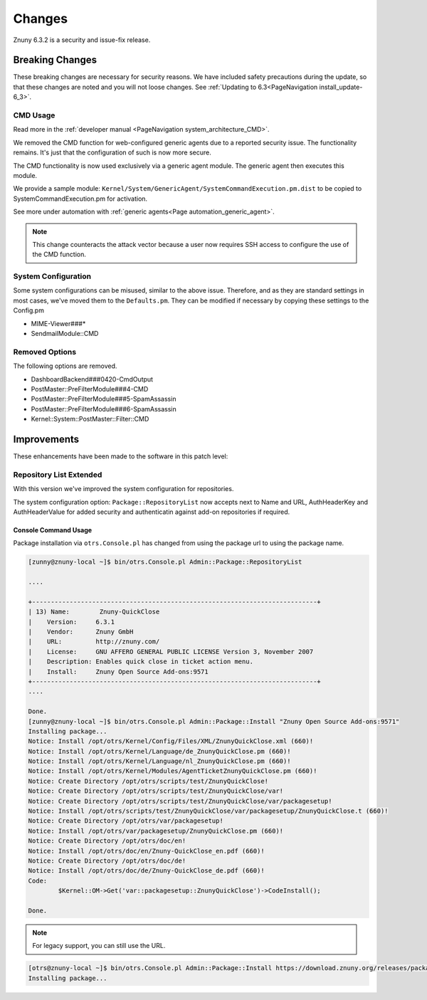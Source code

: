 Changes
#######

Znuny 6.3.2 is a security and issue-fix release.

Breaking Changes
****************
.. _BreakingChange rel-6_3_2:

These breaking changes are necessary for security reasons. We have included safety precautions during the update, so that these changes are noted and you will not loose changes. See :ref:`Updating to 6.3<PageNavigation install_update-6_3>`.

CMD Usage
=========

Read more in the :ref:`developer manual <PageNavigation system_architecture_CMD>`.

We removed the CMD function for web-configured generic agents due to a reported security issue. The functionality remains. It's just that the configuration of such is now more secure.

The CMD functionality is now used exclusively via a generic agent module. The generic agent then executes this module.

We provide a sample module: ``Kernel/System/GenericAgent/SystemCommandExecution.pm.dist`` to be copied to SystemCommandExecution.pm for activation.

See more under automation with :ref:`generic agents<Page automation_generic_agent>`.

.. note::

    This change counteracts the attack vector because a user now requires SSH access to configure the use of the CMD function.

System Configuration
====================

Some system configurations can be misused, similar to the above issue. Therefore, and as they are standard settings in most cases, we've moved them to the ``Defaults.pm``. They can be modified if necessary by copying these settings to the Config.pm

* MIME-Viewer###*
* SendmailModule::CMD

Removed Options
===============

The following options are removed.

* DashboardBackend###0420-CmdOutput
* PostMaster::PreFilterModule###4-CMD
* PostMaster::PreFilterModule###5-SpamAssassin
* PostMaster::PreFilterModule###6-SpamAssassin
* Kernel::System::PostMaster::Filter::CMD

Improvements
************

These enhancements have been made to the software in this patch level:

Repository List Extended
========================

With this version we've improved the system configuration for repositories.

The system configuration option: ``Package::RepositoryList`` now accepts next to Name and URL, AuthHeaderKey and AuthHeaderValue for added security and authenticatin against add-on repositories if required.

.. image:: images/repo_list.png
    :alt: System Configuration Image

Console Command Usage
~~~~~~~~~~~~~~~~~~~~~

Package installation via ``otrs.Console.pl`` has changed from using the package url to using the package name.

.. code:: shell

  [zunny@znuny-local ~]$ bin/otrs.Console.pl Admin::Package::RepositoryList

  ....

  +----------------------------------------------------------------------------+
  | 13) Name:        Znuny-QuickClose
  |    Version:     6.3.1
  |    Vendor:      Znuny GmbH
  |    URL:         http://znuny.com/
  |    License:     GNU AFFERO GENERAL PUBLIC LICENSE Version 3, November 2007
  |    Description: Enables quick close in ticket action menu.
  |    Install:     Znuny Open Source Add-ons:9571
  +----------------------------------------------------------------------------+
  ....

  Done.
  [zunny@znuny-local ~]$ bin/otrs.Console.pl Admin::Package::Install "Znuny Open Source Add-ons:9571"
  Installing package...
  Notice: Install /opt/otrs/Kernel/Config/Files/XML/ZnunyQuickClose.xml (660)!
  Notice: Install /opt/otrs/Kernel/Language/de_ZnunyQuickClose.pm (660)!
  Notice: Install /opt/otrs/Kernel/Language/nl_ZnunyQuickClose.pm (660)!
  Notice: Install /opt/otrs/Kernel/Modules/AgentTicketZnunyQuickClose.pm (660)!
  Notice: Create Directory /opt/otrs/scripts/test/ZnunyQuickClose!
  Notice: Create Directory /opt/otrs/scripts/test/ZnunyQuickClose/var!
  Notice: Create Directory /opt/otrs/scripts/test/ZnunyQuickClose/var/packagesetup!
  Notice: Install /opt/otrs/scripts/test/ZnunyQuickClose/var/packagesetup/ZnunyQuickClose.t (660)!
  Notice: Create Directory /opt/otrs/var/packagesetup!
  Notice: Install /opt/otrs/var/packagesetup/ZnunyQuickClose.pm (660)!
  Notice: Create Directory /opt/otrs/doc/en!
  Notice: Install /opt/otrs/doc/en/Znuny-QuickClose_en.pdf (660)!
  Notice: Create Directory /opt/otrs/doc/de!
  Notice: Install /opt/otrs/doc/de/Znuny-QuickClose_de.pdf (660)!
  Code:
          $Kernel::OM->Get('var::packagesetup::ZnunyQuickClose')->CodeInstall();
  
  Done.


.. note::

    For legacy support, you can still use the URL.

.. code:: shell

  [otrs@znuny-local ~]$ bin/otrs.Console.pl Admin::Package::Install https://download.znuny.org/releases/packages/:FAQ
  Installing package...
  
